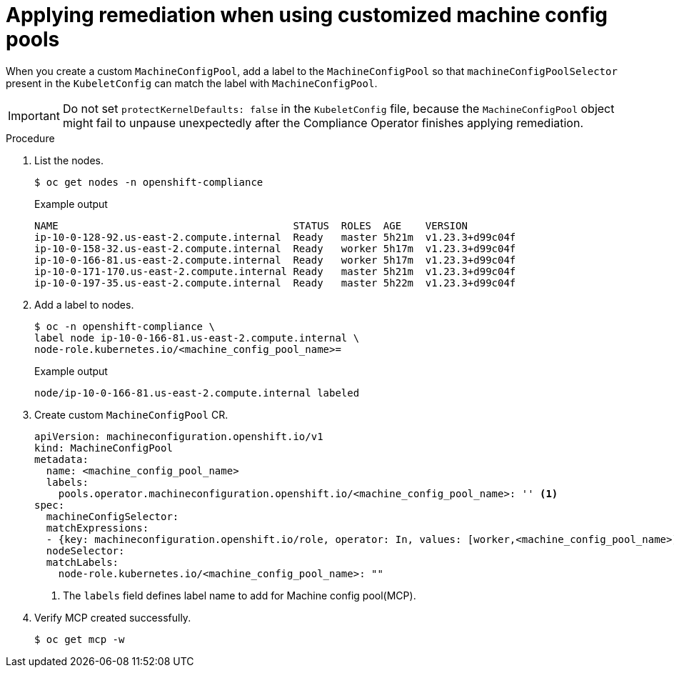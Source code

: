 :_content-type: PROCEDURE
[id="compliance-operator-apply-remediation-for-customized-mcp"]
= Applying remediation when using customized machine config pools

When you create a custom `MachineConfigPool`, add a label to the `MachineConfigPool` so that `machineConfigPoolSelector` present in the `KubeletConfig` can match the label with `MachineConfigPool`.

[IMPORTANT]
====
Do not set `protectKernelDefaults: false` in the `KubeletConfig` file, because the `MachineConfigPool` object might fail to unpause unexpectedly after the Compliance Operator finishes applying remediation.
====

.Procedure

. List the nodes.
+
[source,terminal]
----
$ oc get nodes -n openshift-compliance
----
+
.Example output
+
[source,terminal]
----
NAME                                       STATUS  ROLES  AGE    VERSION
ip-10-0-128-92.us-east-2.compute.internal  Ready   master 5h21m  v1.23.3+d99c04f
ip-10-0-158-32.us-east-2.compute.internal  Ready   worker 5h17m  v1.23.3+d99c04f
ip-10-0-166-81.us-east-2.compute.internal  Ready   worker 5h17m  v1.23.3+d99c04f
ip-10-0-171-170.us-east-2.compute.internal Ready   master 5h21m  v1.23.3+d99c04f
ip-10-0-197-35.us-east-2.compute.internal  Ready   master 5h22m  v1.23.3+d99c04f
----

. Add a label to nodes.
+
[source,terminal]
----
$ oc -n openshift-compliance \
label node ip-10-0-166-81.us-east-2.compute.internal \
node-role.kubernetes.io/<machine_config_pool_name>=
----
+
.Example output
+
[source,terminal]
----
node/ip-10-0-166-81.us-east-2.compute.internal labeled
----

. Create custom `MachineConfigPool` CR.
+
[source,yaml]
----
apiVersion: machineconfiguration.openshift.io/v1
kind: MachineConfigPool
metadata:
  name: <machine_config_pool_name>
  labels:
    pools.operator.machineconfiguration.openshift.io/<machine_config_pool_name>: '' <1>
spec:
  machineConfigSelector:
  matchExpressions:
  - {key: machineconfiguration.openshift.io/role, operator: In, values: [worker,<machine_config_pool_name>]}
  nodeSelector:
  matchLabels:
    node-role.kubernetes.io/<machine_config_pool_name>: ""
----
<1> The `labels` field defines label name to add for Machine config pool(MCP).

. Verify MCP created successfully.
+
[source,terminal]
----
$ oc get mcp -w
----
